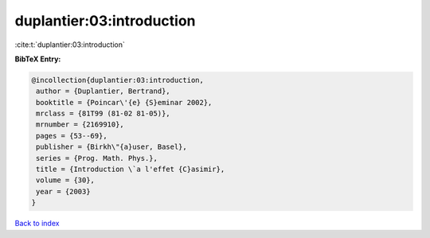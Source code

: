 duplantier:03:introduction
==========================

:cite:t:`duplantier:03:introduction`

**BibTeX Entry:**

.. code-block:: bibtex

   @incollection{duplantier:03:introduction,
    author = {Duplantier, Bertrand},
    booktitle = {Poincar\'{e} {S}eminar 2002},
    mrclass = {81T99 (81-02 81-05)},
    mrnumber = {2169910},
    pages = {53--69},
    publisher = {Birkh\"{a}user, Basel},
    series = {Prog. Math. Phys.},
    title = {Introduction \`a l'effet {C}asimir},
    volume = {30},
    year = {2003}
   }

`Back to index <../By-Cite-Keys.html>`__
